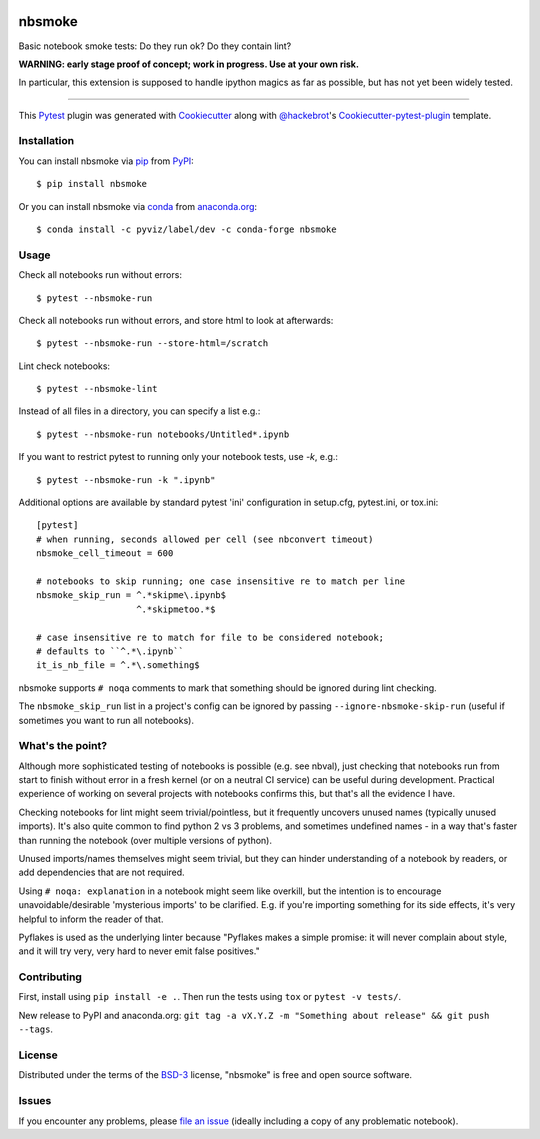 .. image:: https://travis-ci.org/pyviz/nbsmoke.svg?branch=master
    :target: https://travis-ci.org/pyviz/nbsmoke
    :alt: See Build Status on Travis CI

.. image:: https://ci.appveyor.com/api/projects/status/p93ot2kmae55pw3o/branch/master?svg=true
    :target: https://ci.appveyor.com/project/pyviz/nbsmoke/branch/master
    :alt: See Build Status on AppVeyor


=======
nbsmoke
=======

Basic notebook smoke tests: Do they run ok? Do they contain lint?

**WARNING: early stage proof of concept; work in progress. Use at your
own risk.**

In particular, this extension is supposed to handle ipython magics as
far as possible, but has not yet been widely tested.

----

This `Pytest`_ plugin was generated with `Cookiecutter`_ along with `@hackebrot`_'s `Cookiecutter-pytest-plugin`_ template.



Installation
------------

You can install nbsmoke via `pip`_ from `PyPI`_::

    $ pip install nbsmoke

Or you can install nbsmoke via `conda`_ from `anaconda.org`_::

    $ conda install -c pyviz/label/dev -c conda-forge nbsmoke
    

Usage
-----

Check all notebooks run without errors::

    $ pytest --nbsmoke-run

Check all notebooks run without errors, and store html to look at
afterwards::

    $ pytest --nbsmoke-run --store-html=/scratch

Lint check notebooks::

    $ pytest --nbsmoke-lint

Instead of all files in a directory, you can specify a list e.g.::

    $ pytest --nbsmoke-run notebooks/Untitled*.ipynb

If you want to restrict pytest to running only your notebook tests, use `-k`, e.g.::

    $ pytest --nbsmoke-run -k ".ipynb"
    
Additional options are available by standard pytest 'ini'
configuration in setup.cfg, pytest.ini, or tox.ini::

    [pytest]
    # when running, seconds allowed per cell (see nbconvert timeout)
    nbsmoke_cell_timeout = 600

    # notebooks to skip running; one case insensitive re to match per line
    nbsmoke_skip_run = ^.*skipme\.ipynb$
                       ^.*skipmetoo.*$

    # case insensitive re to match for file to be considered notebook;
    # defaults to ``^.*\.ipynb``
    it_is_nb_file = ^.*\.something$

nbsmoke supports ``# noqa`` comments to mark that something
should be ignored during lint checking.

The ``nbsmoke_skip_run`` list in a project's config can be ignored by
passing ``--ignore-nbsmoke-skip-run`` (useful if sometimes you want to
run all notebooks).


What's the point?
-----------------

Although more sophisticated testing of notebooks is possible (e.g. see
nbval), just checking that notebooks run from start to finish without
error in a fresh kernel (or on a neutral CI service) can be useful
during development. Practical experience of working on several
projects with notebooks confirms this, but that's all the evidence I
have.

Checking notebooks for lint might seem trivial/pointless, but it
frequently uncovers unused names (typically unused imports). It's also
quite common to find python 2 vs 3 problems, and sometimes undefined
names - in a way that's faster than running the notebook (over
multiple versions of python).

Unused imports/names themselves might seem trivial, but they can
hinder understanding of a notebook by readers, or add dependencies
that are not required.

Using ``# noqa: explanation`` in a notebook might seem like overkill,
but the intention is to encourage unavoidable/desirable 'mysterious
imports' to be clarified. E.g. if you're importing something for its
side effects, it's very helpful to inform the reader of that.

Pyflakes is used as the underlying linter because "Pyflakes makes a
simple promise: it will never complain about style, and it will try
very, very hard to never emit false positives."

    
Contributing
------------

First, install using ``pip install -e .``. Then run the tests using
``tox`` or ``pytest -v tests/``.

New release to PyPI and anaconda.org: ``git tag -a vX.Y.Z -m
"Something about release" && git push --tags``.


License
-------

Distributed under the terms of the `BSD-3`_ license, "nbsmoke"
is free and open source software.


Issues
------

If you encounter any problems, please `file an issue`_ (ideally
including a copy of any problematic notebook).

.. _`Cookiecutter`: https://github.com/audreyr/cookiecutter
.. _`@hackebrot`: https://github.com/hackebrot
.. _`BSD-3`: http://opensource.org/licenses/BSD-3-Clause
.. _`cookiecutter-pytest-plugin`: https://github.com/pytest-dev/cookiecutter-pytest-plugin
.. _`file an issue`: https://github.com/pyviz/nbsmoke/issues
.. _`pytest`: https://github.com/pytest-dev/pytest
.. _`tox`: https://tox.readthedocs.io/en/latest/
.. _`pip`: https://pypi.python.org/pypi/pip/
.. _`PyPI`: https://pypi.python.org/pypi
.. _`conda`: https://conda.io/
.. _`anaconda.org`: https://anaconda.org/
